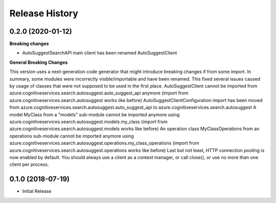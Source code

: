 .. :changelog:

Release History
===============

0.2.0 (2020-01-12)
++++++++++++++++++

**Breaking changes**

- AutoSuggestSearchAPI main client has been renamed AutoSuggestClient

**General Breaking Changes**

This version uses a next-generation code generator that might introduce breaking changes if from some import. In summary, some modules were incorrectly visible/importable and have been renamed. This fixed several issues caused by usage of classes that were not supposed to be used in the first place.
AutoSuggestClient cannot be imported from azure.cognitiveservices.search.autosuggest.auto_suggest_api anymore (import from azure.cognitiveservices.search.autosuggest works like before)
AutoSuggestClientConfiguration import has been moved from azure.cognitiveservices.search.autosuggest.auto_suggest_api to azure.cognitiveservices.search.autosuggest
A model MyClass from a "models" sub-module cannot be imported anymore using azure.cognitiveservices.search.autosuggest.models.my_class (import from azure.cognitiveservices.search.autosuggest.models works like before)
An operation class MyClassOperations from an operations sub-module cannot be imported anymore using azure.cognitiveservices.search.autosuggest.operations.my_class_operations (import from azure.cognitiveservices.search.autosuggest.operations works like before)
Last but not least, HTTP connection pooling is now enabled by default. You should always use a client as a context manager, or call close(), or use no more than one client per process.

0.1.0 (2018-07-19)
++++++++++++++++++

* Initial Release
